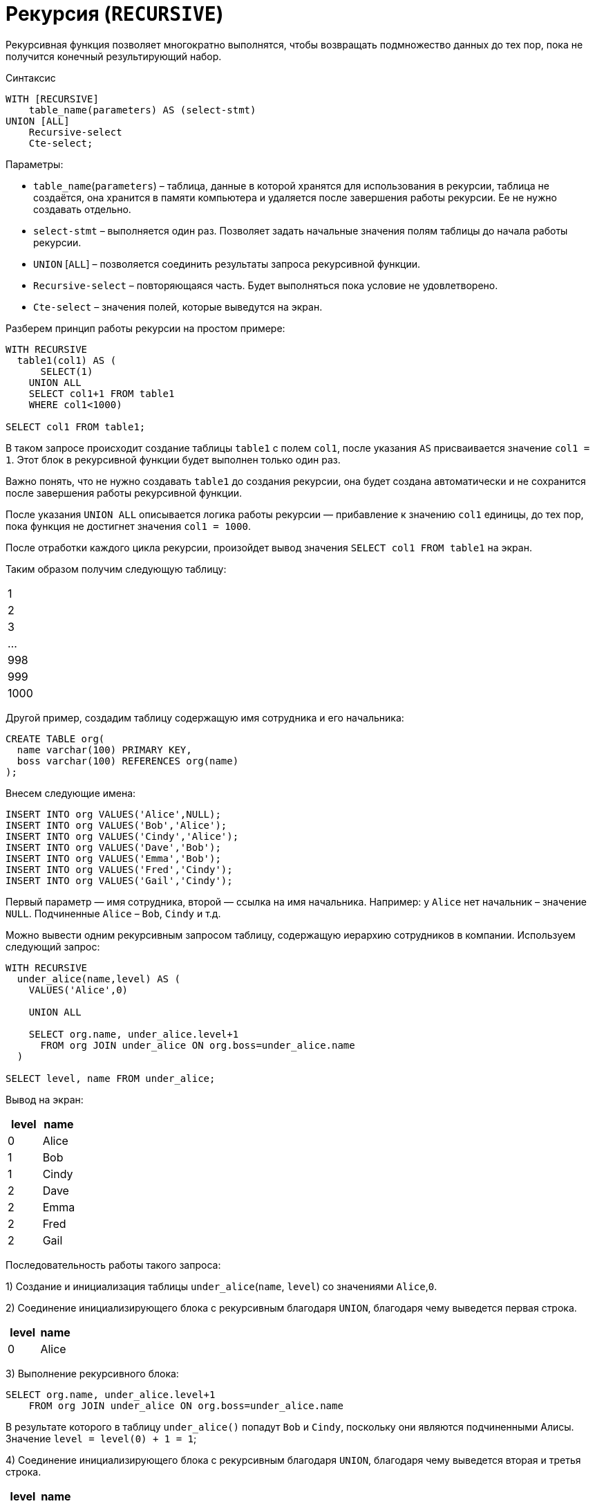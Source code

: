 =  Рекурсия (`RECURSIVE`)

Рекурсивная функция позволяет многократно выполнятся, чтобы возвращать подмножество данных до тех пор, пока не получится конечный результирующий набор.

.Синтаксис
[source,sql]
----
WITH [RECURSIVE]
    table_name(parameters) AS (select-stmt)
UNION [ALL]
    Recursive-select
    Cte-select;
----

Параметры:

* `table_name`(`parameters`) – таблица, данные в которой хранятся для использования в рекурсии, таблица не создаётся, она хранится в памяти компьютера и удаляется после завершения работы рекурсии. Ее не нужно создавать отдельно.
* `select-stmt` – выполняется один раз. Позволяет задать начальные значения полям таблицы до начала работы рекурсии.
* `UNION` [`ALL`] – позволяется соединить результаты запроса рекурсивной функции.
* `Recursive-select` – повторяющаяся часть. Будет выполняться пока условие не удовлетворено.
* `Cte-select` – значения полей, которые выведутся на экран.

Разберем принцип работы рекурсии на простом примере:

[source,sql]
----
WITH RECURSIVE
  table1(col1) AS (
      SELECT(1)
    UNION ALL
    SELECT col1+1 FROM table1
    WHERE col1<1000)

SELECT col1 FROM table1;
----

В таком запросе происходит создание таблицы `table1` с полем `col1`, после указания `AS` присваивается значение `сol1 = 1`. Этот блок в рекурсивной функции будет выполнен только один раз.

Важно понять, что не нужно создавать `table1` до создания рекурсии, она будет создана автоматически и не сохранится после завершения работы рекурсивной функции.

После указания `UNION ALL` описывается логика работы рекурсии — прибавление к значению `col1` единицы, до тех пор, пока функция не достигнет значения  `col1 = 1000`.

После отработки каждого цикла рекурсии, произойдет вывод значения `SELECT col1 FROM table1` на экран.

Таким образом получим следующую таблицу:

|===
|1
|2
|3
|...
|998
|999
|1000
|===

Другой пример, создадим таблицу содержащую имя сотрудника и его начальника:

[source,sql]
----
CREATE TABLE org(
  name varchar(100) PRIMARY KEY,
  boss varchar(100) REFERENCES org(name)
);
----

Внесем следующие имена:

[source,sql]
----
INSERT INTO org VALUES('Alice',NULL);
INSERT INTO org VALUES('Bob','Alice');
INSERT INTO org VALUES('Cindy','Alice');
INSERT INTO org VALUES('Dave','Bob');
INSERT INTO org VALUES('Emma','Bob');
INSERT INTO org VALUES('Fred','Cindy');
INSERT INTO org VALUES('Gail','Cindy');
----

Первый параметр — имя сотрудника, второй — ссылка на имя начальника. Например: у `Alice` нет начальник – значение `NULL`. Подчиненные `Alice` – `Bob`, `Cindy` и т.д.

Можно вывести одним рекурсивным запросом таблицу, содержащую иерархию сотрудников в компании. Используем следующий запрос:

[source,sql]
----
WITH RECURSIVE
  under_alice(name,level) AS (
    VALUES('Alice',0)

    UNION ALL

    SELECT org.name, under_alice.level+1
      FROM org JOIN under_alice ON org.boss=under_alice.name
  )

SELECT level, name FROM under_alice;
----

Вывод на экран:

[options="header"]
|===
|level|name
|0|Alice
|1|Bob
|1|Cindy
|2|Dave
|2|Emma
|2|Fred
|2|Gail
|===

Последовательность работы такого запроса:

1) Создание и инициализация таблицы `under_alice`(`name`, `level`) со значениями `Alice`,`0`.

2) Соединение инициализирующего блока с рекурсивным благодаря `UNION`, благодаря чему выведется первая строка.

[options="header"]
|===
|level|name
|0|Alice
|===

3) Выполнение рекурсивного блока:

[source,sql]
----
SELECT org.name, under_alice.level+1
    FROM org JOIN under_alice ON org.boss=under_alice.name
----

В результате которого в таблицу `under_alice()` попадут `Bob` и `Cindy`, поскольку они являются подчиненными Алисы. Значение `level = level(0) + 1 = 1`;

4) Соединение инициализирующего блока с рекурсивным благодаря `UNION`, благодаря чему выведется вторая и третья строка.

[options="header"]
|===
|level|name
|1|Bob
|1|Cindy
|===

5) Выполнение рекурсивного запроса, благодаря чему выведутся на экран имена `Dave`, `Emma`, `Fred`, `Fail` с `level = 2`.